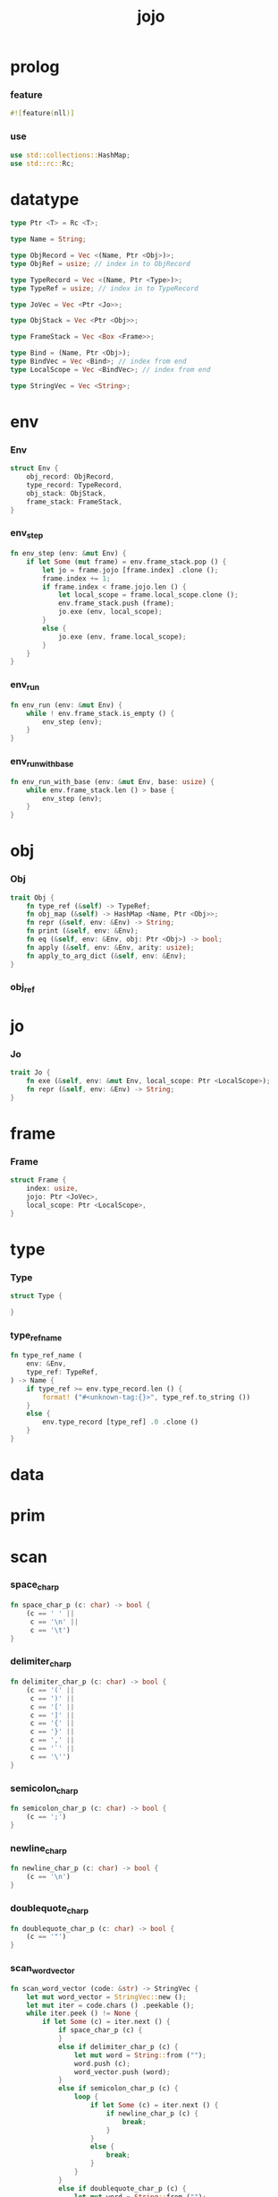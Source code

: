 #+property: tangle main.rs
#+title: jojo

* prolog

*** feature

    #+begin_src rust
    #![feature(nll)]
    #+end_src

*** use

    #+begin_src rust
    use std::collections::HashMap;
    use std::rc::Rc;
    #+end_src

* datatype

  #+begin_src rust
  type Ptr <T> = Rc <T>;

  type Name = String;

  type ObjRecord = Vec <(Name, Ptr <Obj>)>;
  type ObjRef = usize; // index in to ObjRecord

  type TypeRecord = Vec <(Name, Ptr <Type>)>;
  type TypeRef = usize; // index in to TypeRecord

  type JoVec = Vec <Ptr <Jo>>;

  type ObjStack = Vec <Ptr <Obj>>;

  type FrameStack = Vec <Box <Frame>>;

  type Bind = (Name, Ptr <Obj>);
  type BindVec = Vec <Bind>; // index from end
  type LocalScope = Vec <BindVec>; // index from end

  type StringVec = Vec <String>;
  #+end_src

* env

*** Env

    #+begin_src rust
    struct Env {
        obj_record: ObjRecord,
        type_record: TypeRecord,
        obj_stack: ObjStack,
        frame_stack: FrameStack,
    }
    #+end_src

*** env_step

    #+begin_src rust
    fn env_step (env: &mut Env) {
        if let Some (mut frame) = env.frame_stack.pop () {
            let jo = frame.jojo [frame.index] .clone ();
            frame.index += 1;
            if frame.index < frame.jojo.len () {
                let local_scope = frame.local_scope.clone ();
                env.frame_stack.push (frame);
                jo.exe (env, local_scope);
            }
            else {
                jo.exe (env, frame.local_scope);
            }
        }
    }
    #+end_src

*** env_run

    #+begin_src rust
    fn env_run (env: &mut Env) {
        while ! env.frame_stack.is_empty () {
            env_step (env);
        }
    }
    #+end_src

*** env_run_with_base

    #+begin_src rust
    fn env_run_with_base (env: &mut Env, base: usize) {
        while env.frame_stack.len () > base {
            env_step (env);
        }
    }
    #+end_src

* obj

*** Obj

    #+begin_src rust
    trait Obj {
        fn type_ref (&self) -> TypeRef;
        fn obj_map (&self) -> HashMap <Name, Ptr <Obj>>;
        fn repr (&self, env: &Env) -> String;
        fn print (&self, env: &Env);
        fn eq (&self, env: &Env, obj: Ptr <Obj>) -> bool;
        fn apply (&self, env: &Env, arity: usize);
        fn apply_to_arg_dict (&self, env: &Env);
    }
    #+end_src

*** obj_ref

* jo

*** Jo

    #+begin_src rust
    trait Jo {
        fn exe (&self, env: &mut Env, local_scope: Ptr <LocalScope>);
        fn repr (&self, env: &Env) -> String;
    }
    #+end_src

* frame

*** Frame

    #+begin_src rust
    struct Frame {
        index: usize,
        jojo: Ptr <JoVec>,
        local_scope: Ptr <LocalScope>,
    }
    #+end_src

* type

*** Type

    #+begin_src rust
    struct Type {

    }
    #+end_src

*** type_ref_name

    #+begin_src rust
    fn type_ref_name (
        env: &Env,
        type_ref: TypeRef,
    ) -> Name {
        if type_ref >= env.type_record.len () {
            format! ("#<unknown-tag:{}>", type_ref.to_string ())
        }
        else {
            env.type_record [type_ref] .0 .clone ()
        }
    }
    #+end_src

* data

* prim

* scan

*** space_char_p

    #+begin_src rust
    fn space_char_p (c: char) -> bool {
        (c == ' ' ||
         c == '\n' ||
         c == '\t')
    }
    #+end_src

*** delimiter_char_p

    #+begin_src rust
    fn delimiter_char_p (c: char) -> bool {
        (c == '(' ||
         c == ')' ||
         c == '[' ||
         c == ']' ||
         c == '{' ||
         c == '}' ||
         c == ',' ||
         c == '`' ||
         c == '\'')
    }
    #+end_src

*** semicolon_char_p

    #+begin_src rust
    fn semicolon_char_p (c: char) -> bool {
        (c == ';')
    }
    #+end_src

*** newline_char_p

    #+begin_src rust
    fn newline_char_p (c: char) -> bool {
        (c == '\n')
    }
    #+end_src

*** doublequote_char_p

    #+begin_src rust
    fn doublequote_char_p (c: char) -> bool {
        (c == '"')
    }
    #+end_src

*** scan_word_vector

    #+begin_src rust
    fn scan_word_vector (code: &str) -> StringVec {
        let mut word_vector = StringVec::new ();
        let mut iter = code.chars () .peekable ();
        while iter.peek () != None {
            if let Some (c) = iter.next () {
                if space_char_p (c) {
                }
                else if delimiter_char_p (c) {
                    let mut word = String::from ("");
                    word.push (c);
                    word_vector.push (word);
                }
                else if semicolon_char_p (c) {
                    loop {
                        if let Some (c) = iter.next () {
                            if newline_char_p (c) {
                                break;
                            }
                        }
                        else {
                            break;
                        }
                    }
                }
                else if doublequote_char_p (c) {
                    let mut word = String::from ("");
                    word.push (c);
                    loop {
                        if let Some (c) = iter.next () {
                            word.push (c);
                            if doublequote_char_p (c) {
                                break;
                            }
                        }
                        else {
                            panic! ("doublequote mismatch!");
                        }
                    }
                    word_vector.push (word);
                }
                else {
                    let mut word = String::from ("");
                    word.push (c);
                    loop {
                        if let Some (c) = iter.peek () {
                            let c = *c;
                            if (space_char_p (c) ||
                                doublequote_char_p (c) ||
                                semicolon_char_p (c) ||
                                delimiter_char_p (c))
                            {
                                break;
                            }
                            word.push (c);
                            iter.next ();
                        }
                        else {
                            iter.next ();
                            break;
                        }
                    }
                    word_vector.push (word);
                }
            }
        }
        word_vector
    }
    #+end_src

*** test_scan

    #+begin_src rust
    #[test]
    fn test_scan () {
        assert_eq! (scan_word_vector (""),
                    StringVec::new ());
        assert_eq! (scan_word_vector ("a b c"),
                    ["a", "b", "c"]);
        assert_eq! (scan_word_vector ("(a b c)"),
                    ["(", "a", "b", "c", ")"]);
        assert_eq! (scan_word_vector ("(a (b) c)"),
                    ["(", "a", "(", "b", ")", "c", ")"]);
    }
    #+end_src

* sexp

* compile

* run

* epilog

*** main

    #+begin_src rust
    fn main() {
        println! ("JOJO's Bizarre Programming Adventure!");
    }
    #+end_src
